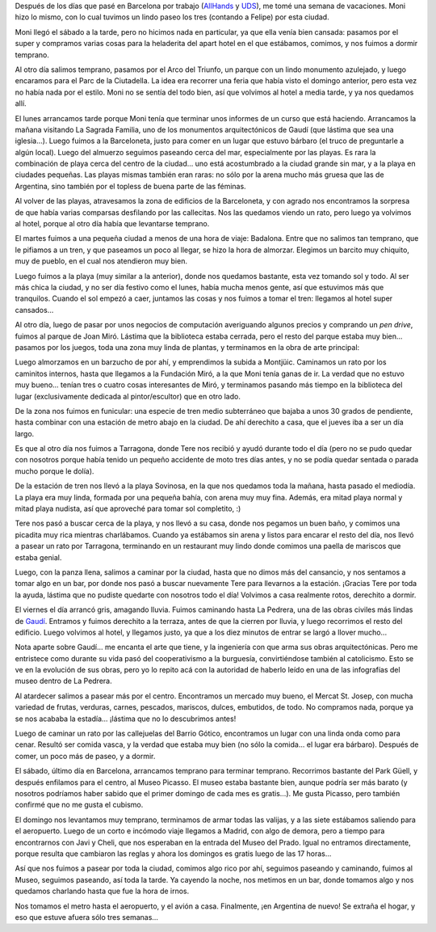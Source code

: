 .. title: Vacaciones en Barcelona
.. date: 2009-06-14 11:23:14
.. tags: vacaciones, paseo, viaje, Barcelona, Madrid, gaudi, Picasso, playa nudista

Después de los días que pasé en Barcelona por trabajo (`AllHands <http://www.taniquetil.com.ar/plog/post/1/412>`_ y `UDS <http://www.taniquetil.com.ar/plog/post/1/415>`_), me tomé una semana de vacaciones. Moni hizo lo mismo, con lo cual tuvimos un lindo paseo los tres (contando a Felipe) por esta ciudad.

Moni llegó el sábado a la tarde, pero no hicimos nada en particular, ya que ella venía bien cansada: pasamos por el super y compramos varias cosas para la heladerita del apart hotel en el que estábamos, comimos, y nos fuimos a dormir temprano.

Al otro día salimos temprano, pasamos por el Arco del Triunfo, un parque con un lindo monumento azulejado, y luego encaramos para el Parc de la Ciutadella. La idea era recorrer una feria que había visto el domingo anterior, pero esta vez no había nada por el estilo. Moni no se sentía del todo bien, así que volvimos al hotel a media tarde, y ya nos quedamos allí.

.. image:: http://www.taniquetil.com.ar/facundo/imgs/barcelona09-piramideazulejos.jpeg
    :alt: Parque azulejado

El lunes arrancamos tarde porque Moni tenía que terminar unos informes de un curso que está haciendo. Arrancamos la mañana visitando La Sagrada Familia, uno de los monumentos arquitectónicos de Gaudí (que lástima que sea una iglesia...). Luego fuimos a la Barceloneta, justo para comer en un lugar que estuvo bárbaro (el truco de preguntarle a algún local). Luego del almuerzo seguimos paseando cerca del mar, especialmente por las playas. Es rara la combinación de playa cerca del centro de la ciudad... uno está acostumbrado a la ciudad grande sin mar, y a la playa en ciudades pequeñas. Las playas mismas también eran raras: no sólo por la arena mucho más gruesa que las de Argentina, sino también por el topless de buena parte de las féminas.

Al volver de las playas, atravesamos la zona de edificios de la Barceloneta, y con agrado nos encontramos la sorpresa de que había varias comparsas desfilando por las callecitas. Nos las quedamos viendo un rato, pero luego ya volvimos al hotel, porque al otro día había que levantarse temprano.

.. image:: http://www.taniquetil.com.ar/facundo/imgs/barcelona09-playa.jpeg
    :alt: Playa!

El martes fuimos a una pequeña ciudad a menos de una hora de viaje: Badalona. Entre que no salimos tan temprano, que le pifiamos a un tren, y que paseamos un poco al llegar, se hizo la hora de almorzar. Elegimos un barcito muy chiquito, muy de pueblo, en el cual nos atendieron muy bien.

Luego fuimos a la playa (muy similar a la anterior), donde nos quedamos bastante, esta vez tomando sol y todo. Al ser más chica la ciudad, y no ser día festivo como el lunes, había mucha menos gente, así que estuvimos más que tranquilos. Cuando el sol empezó a caer, juntamos las cosas y nos fuimos a tomar el tren: llegamos al hotel super cansados...

Al otro día, luego de pasar por unos negocios de computación averiguando algunos precios y comprando un *pen drive*, fuimos al parque de Joan Miró. Lástima que la biblioteca estaba cerrada, pero el resto del parque estaba muy bien... pasamos por los juegos, toda una zona muy linda de plantas, y terminamos en la obra de arte principal:

.. image:: http://www.taniquetil.com.ar/facundo/imgs/barcelona09-miro.jpeg
    :alt: Monumento en el Parque Miró

Luego almorzamos en un barzucho de por ahí, y emprendimos la subida a Montjüic. Caminamos un rato por los caminitos internos, hasta que llegamos a la Fundación Miró, a la que Moni tenía ganas de ir. La verdad que no estuvo muy bueno... tenían tres o cuatro cosas interesantes de Miró, y terminamos pasando más tiempo en la biblioteca del lugar (exclusivamente dedicada al pintor/escultor) que en otro lado.

De la zona nos fuimos en funicular: una especie de tren medio subterráneo que bajaba a unos 30 grados de pendiente, hasta combinar con una estación de metro abajo en la ciudad. De ahí derechito a casa, que el jueves iba a ser un día largo.

Es que al otro día nos fuimos a Tarragona, donde Tere nos recibió y ayudó durante todo el día (pero no se pudo quedar con nosotros porque había tenido un pequeño accidente de moto tres días antes, y no se podía quedar sentada o parada mucho porque le dolía).

De la estación de tren nos llevó a la playa Sovinosa, en la que nos quedamos toda la mañana, hasta pasado el mediodía. La playa era muy linda, formada por una pequeña bahía, con arena muy muy fina. Además, era mitad playa normal y mitad playa nudista, así que aproveché para tomar sol completito, :)

.. image:: http://www.taniquetil.com.ar/facundo/imgs/barcelona09-mediterraneo.jpeg
    :alt: Desnudo en el Mediterráneo

Tere nos pasó a buscar cerca de la playa, y nos llevó a su casa, donde nos pegamos un buen baño, y comimos una picadita muy rica mientras charlábamos. Cuando ya estábamos sin arena y listos para encarar el resto del día, nos llevó a pasear un rato por Tarragona, terminando en un restaurant muy lindo donde comimos una paella de mariscos que estaba genial.

Luego, con la panza llena, salimos a caminar por la ciudad, hasta que no dimos más del cansancio, y nos sentamos a tomar algo en un bar, por donde nos pasó a buscar nuevamente Tere para llevarnos a la estación. ¡Gracias Tere por toda la ayuda, lástima que no pudiste quedarte con nosotros todo el día! Volvimos a casa realmente rotos, derechito a dormir.

El viernes el día arrancó gris, amagando lluvia. Fuimos caminando hasta La Pedrera, una de las obras civiles más lindas de `Gaudí <http://es.wikipedia.org/wiki/Antoni_Gaud%C3%AD>`_. Entramos y fuimos derechito a la terraza, antes de que la cierren por lluvia, y luego recorrimos el resto del edificio. Luego volvimos al hotel, y llegamos justo, ya que a los diez minutos de entrar se largó a llover mucho...

Nota aparte sobre Gaudí... me encanta el arte que tiene, y la ingeniería con que arma sus obras arquitectónicas. Pero me entristece como durante su vida pasó del cooperativismo a la burguesía, convirtiéndose también al catolicismo. Esto se ve en la evolución de sus obras, pero yo lo repito acá con la autoridad de haberlo leído en una de las infografías del museo dentro de La Pedrera.

.. image:: http://www.taniquetil.com.ar/facundo/imgs/barcelona09-pedrera.jpeg
    :alt: Los tres en la terraza de La Pedrera

Al atardecer salimos a pasear más por el centro. Encontramos un mercado muy bueno, el Mercat St. Josep, con mucha variedad de frutas, verduras, carnes, pescados, mariscos, dulces, embutidos, de todo. No compramos nada, porque ya se nos acababa la estadía... ¡lástima que no lo descubrimos antes!

Luego de caminar un rato por las callejuelas del Barrio Gótico, encontramos un lugar con una linda onda como para cenar. Resultó ser comida vasca, y la verdad que estaba muy bien (no sólo la comida... el lugar era bárbaro). Después de comer, un poco más de paseo, y a dormir.

El sábado, último día en Barcelona, arrancamos temprano para terminar temprano. Recorrimos bastante del Park Güell, y después enfilamos para el centro, al Museo Picasso. El museo estaba bastante bien, aunque podría ser más barato (y nosotros podríamos haber sabido que el primer domingo de cada mes es gratis...). Me gusta Picasso, pero también confirmé que no me gusta el cubismo.

El domingo nos levantamos muy temprano, terminamos de armar todas las valijas, y a las siete estábamos saliendo para el aeropuerto. Luego de un corto e incómodo viaje llegamos a Madrid, con algo de demora, pero a tiempo para encontrarnos con Javi y Cheli, que nos esperaban en la entrada del Museo del Prado. Igual no entramos directamente, porque resulta que cambiaron las reglas y ahora los domingos es gratis luego de las 17 horas...

Así que nos fuimos a pasear por toda la ciudad, comimos algo rico por ahí, seguimos paseando y caminando, fuimos al Museo, seguimos paseando, así toda la tarde. Ya cayendo la noche, nos metimos en un bar, donde tomamos algo y nos quedamos charlando hasta que fue la hora de irnos.

Nos tomamos el metro hasta el aeropuerto, y el avión a casa. Finalmente, ¡en Argentina de nuevo! Se extraña el hogar, y eso que estuve afuera sólo tres semanas...
